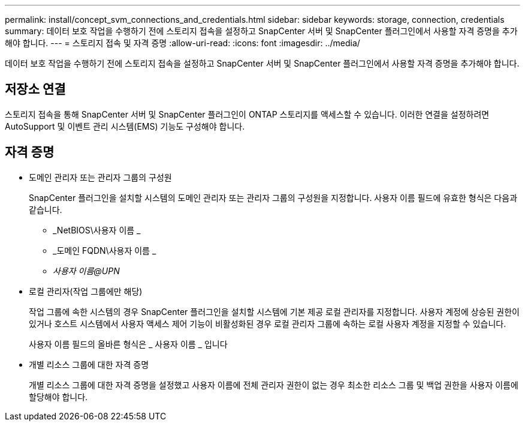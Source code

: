 ---
permalink: install/concept_svm_connections_and_credentials.html 
sidebar: sidebar 
keywords: storage, connection, credentials 
summary: 데이터 보호 작업을 수행하기 전에 스토리지 접속을 설정하고 SnapCenter 서버 및 SnapCenter 플러그인에서 사용할 자격 증명을 추가해야 합니다. 
---
= 스토리지 접속 및 자격 증명
:allow-uri-read: 
:icons: font
:imagesdir: ../media/


[role="lead"]
데이터 보호 작업을 수행하기 전에 스토리지 접속을 설정하고 SnapCenter 서버 및 SnapCenter 플러그인에서 사용할 자격 증명을 추가해야 합니다.



== 저장소 연결

스토리지 접속을 통해 SnapCenter 서버 및 SnapCenter 플러그인이 ONTAP 스토리지를 액세스할 수 있습니다. 이러한 연결을 설정하려면 AutoSupport 및 이벤트 관리 시스템(EMS) 기능도 구성해야 합니다.



== 자격 증명

* 도메인 관리자 또는 관리자 그룹의 구성원
+
SnapCenter 플러그인을 설치할 시스템의 도메인 관리자 또는 관리자 그룹의 구성원을 지정합니다. 사용자 이름 필드에 유효한 형식은 다음과 같습니다.

+
** _NetBIOS\사용자 이름 _
** _도메인 FQDN\사용자 이름 _
** _사용자 이름@UPN_


* 로컬 관리자(작업 그룹에만 해당)
+
작업 그룹에 속한 시스템의 경우 SnapCenter 플러그인을 설치할 시스템에 기본 제공 로컬 관리자를 지정합니다. 사용자 계정에 상승된 권한이 있거나 호스트 시스템에서 사용자 액세스 제어 기능이 비활성화된 경우 로컬 관리자 그룹에 속하는 로컬 사용자 계정을 지정할 수 있습니다.

+
사용자 이름 필드의 올바른 형식은 _ 사용자 이름 _ 입니다

* 개별 리소스 그룹에 대한 자격 증명
+
개별 리소스 그룹에 대한 자격 증명을 설정했고 사용자 이름에 전체 관리자 권한이 없는 경우 최소한 리소스 그룹 및 백업 권한을 사용자 이름에 할당해야 합니다.



